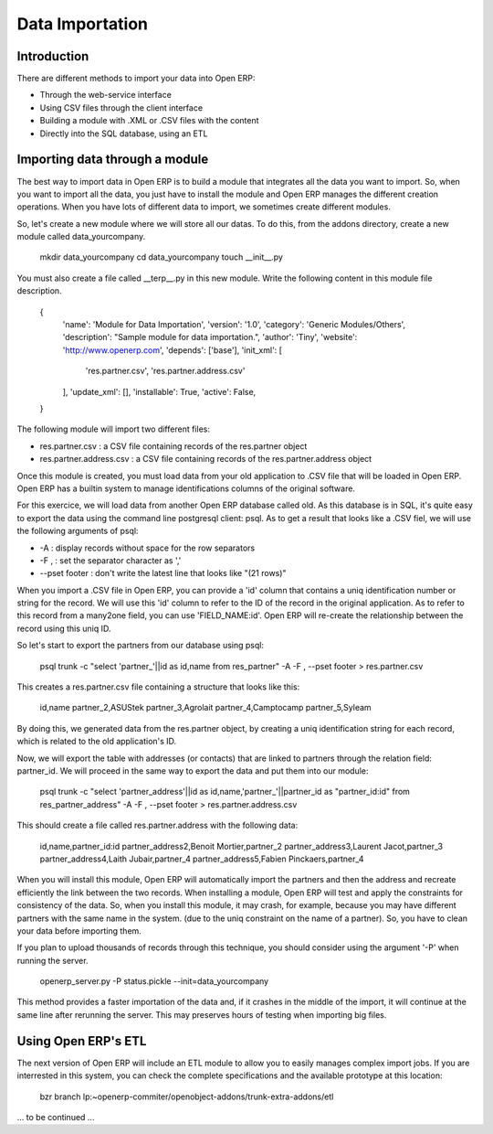 ================
Data Importation
================

Introduction
============

There are different methods to import your data into Open ERP:

* Through the web-service interface
* Using CSV files through the client interface
* Building a module with .XML or .CSV files with the content
* Directly into the SQL database, using an ETL


Importing data through a module
===============================

The best way to import data in Open ERP is to build a module that
integrates all the data you want to import. So, when you want to
import all the data, you just have to install the module and Open ERP
manages the different creation operations. When you have lots of different
data to import, we sometimes create different modules.

So, let's create a new module where we will store all our datas. To do
this, from the addons directory, create a new module called data_yourcompany.

  mkdir data_yourcompany
  cd data_yourcompany
  touch __init__.py

You must also create a file called __terp__.py in this new module.
Write the following content in this module file description.

  {
    'name': 'Module for Data Importation',
    'version': '1.0',
    'category': 'Generic Modules/Others',
    'description': "Sample module for data importation.",
    'author': 'Tiny',
    'website': 'http://www.openerp.com',
    'depends': ['base'],
    'init_xml': [
        'res.partner.csv',
        'res.partner.address.csv'
    ],
    'update_xml': [],
    'installable': True,
    'active': False,
  }

The following module will import two different files:

* res.partner.csv : a CSV file containing records of the res.partner object
* res.partner.address.csv : a CSV file containing records of the res.partner.address object

Once this module is created, you must load data from your old application to
.CSV file that will be loaded in Open ERP. Open ERP has a builtin system to
manage identifications columns of the original software.

For this exercice, we will load data from another Open ERP database called old.
As this database is in SQL, it's quite easy to export the data using the command
line postgresql client: psql. As to get a result that looks like a .CSV fiel,
we will use the following arguments of psql:

* -A : display records without space for the row separators
* -F , : set the separator character as ','
* --pset footer : don't write the latest line that looks like "(21 rows)"

When you import a .CSV file in Open ERP, you can provide a 'id' column that
contains a uniq identification number or string for the record. We will use
this 'id' column to refer to the ID of the record in the original application.
As to refer to this record from a many2one field, you can use 'FIELD_NAME:id'.
Open ERP will re-create the relationship between the record using this uniq
ID.

So let's start to export the partners from our database using psql:

  psql trunk -c "select 'partner_'||id as id,name from res_partner" -A -F , --pset footer > res.partner.csv

This creates a res.partner.csv file containing a structure that looks like
this:

  id,name
  partner_2,ASUStek
  partner_3,Agrolait
  partner_4,Camptocamp
  partner_5,Syleam

By doing this, we generated data from the res.partner object, by creating a uniq
identification string for each record, which is related to the old application's
ID.

Now, we will export the table with addresses (or contacts) that are linked to
partners through the relation field: partner_id. We will proceed in the same
way to export the data and put them into our module:

  psql trunk -c "select 'partner_address'||id as id,name,'partner_'||partner_id as \"partner_id:id\" from res_partner_address" -A -F , --pset footer > res.partner.address.csv

This should create a file called res.partner.address with the following data:

  id,name,partner_id:id
  partner_address2,Benoit Mortier,partner_2
  partner_address3,Laurent Jacot,partner_3
  partner_address4,Laith Jubair,partner_4
  partner_address5,Fabien Pinckaers,partner_4

When you will install this module, Open ERP will automatically import the partners
and then the address and recreate efficiently the link between the two records.
When installing a module, Open ERP will test and apply the constraints for consistency
of the data. So, when you install this module, it may crash, for example, because
you may have different partners with the same name in the system. (due to the uniq
constraint on the name of a partner). So, you have to clean your data before importing
them.

If you plan to upload thousands of records through this technique, you should consider
using the argument '-P' when running the server.

  openerp_server.py -P status.pickle --init=data_yourcompany

This method provides a faster importation of the data and, if it crashes in the middle
of the import, it will continue at the same line after rerunning the server. This may
preserves hours of testing when importing big files.

Using Open ERP's ETL
====================

The next version of Open ERP will include an ETL module to allow you
to easily manages complex import jobs. If you are interrested in this
system, you can check the complete specifications and the available
prototype at this location:

  bzr branch lp:~openerp-commiter/openobject-addons/trunk-extra-addons/etl

... to be continued ...
